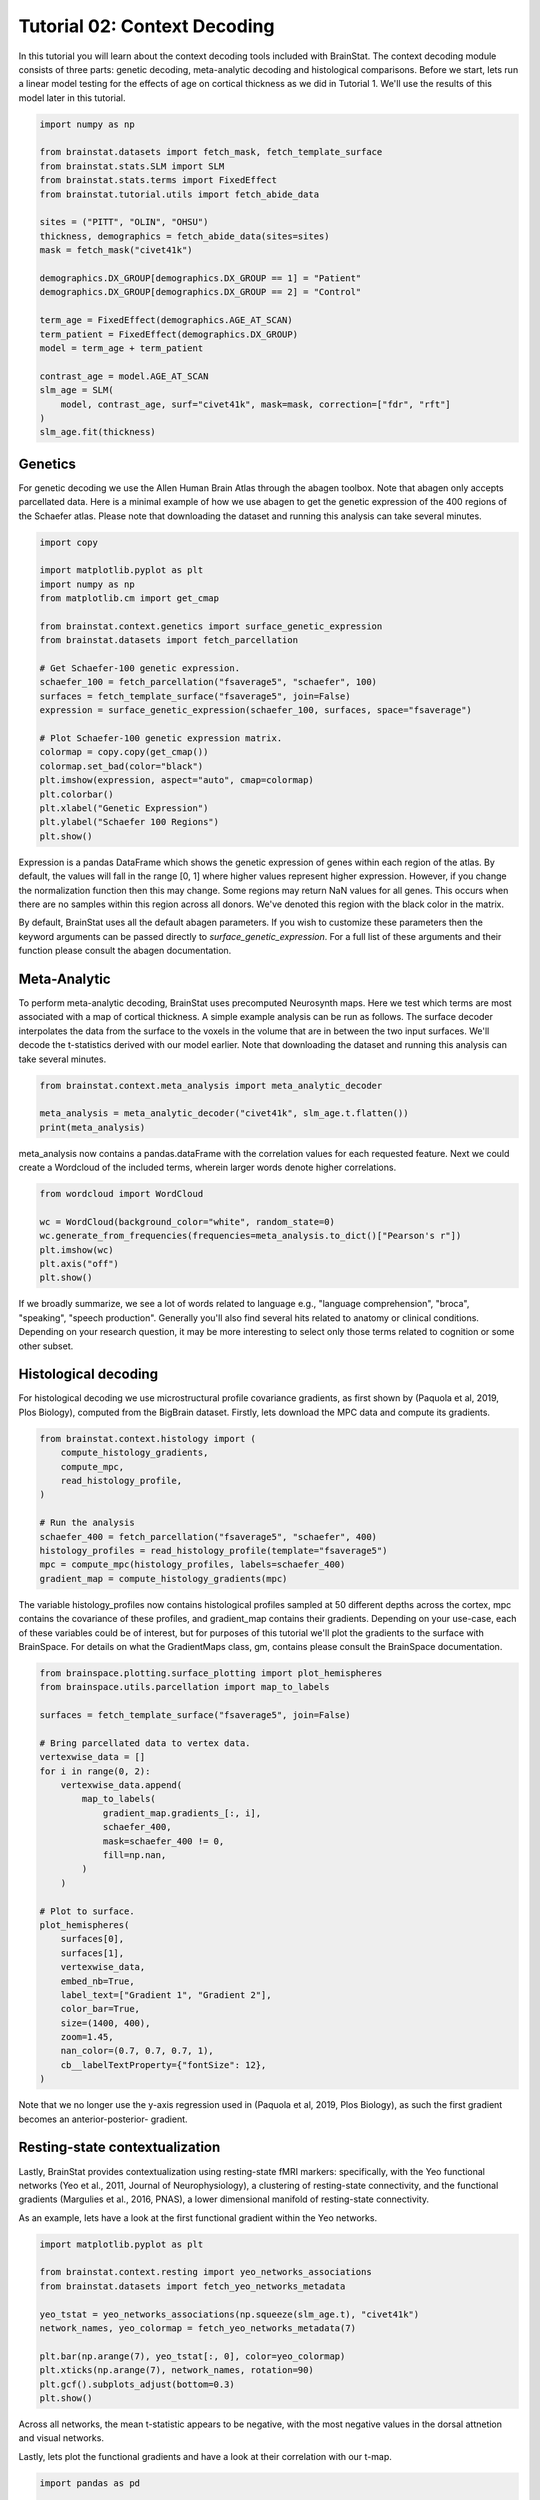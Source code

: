 
.. DO NOT EDIT.
.. THIS FILE WAS AUTOMATICALLY GENERATED BY SPHINX-GALLERY.
.. TO MAKE CHANGES, EDIT THE SOURCE PYTHON FILE:
.. "python/generated_tutorials/plot_tutorial_02_context.py"
.. LINE NUMBERS ARE GIVEN BELOW.

.. only:: html

    .. note::
        :class: sphx-glr-download-link-note

        Click :ref:`here <sphx_glr_download_python_generated_tutorials_plot_tutorial_02_context.py>`
        to download the full example code

.. rst-class:: sphx-glr-example-title

.. _sphx_glr_python_generated_tutorials_plot_tutorial_02_context.py:


Tutorial 02: Context Decoding
=========================================

In this tutorial you will learn about the context decoding tools included with
BrainStat. The context decoding module consists of three parts: genetic
decoding, meta-analytic decoding and histological comparisons. Before we start,
lets run a linear model testing for the effects of age on cortical thickness as
we did in Tutorial 1. We'll use the results of this model later in this
tutorial.

.. GENERATED FROM PYTHON SOURCE LINES 12-37

.. code-block:: default


    import numpy as np

    from brainstat.datasets import fetch_mask, fetch_template_surface
    from brainstat.stats.SLM import SLM
    from brainstat.stats.terms import FixedEffect
    from brainstat.tutorial.utils import fetch_abide_data

    sites = ("PITT", "OLIN", "OHSU")
    thickness, demographics = fetch_abide_data(sites=sites)
    mask = fetch_mask("civet41k")

    demographics.DX_GROUP[demographics.DX_GROUP == 1] = "Patient"
    demographics.DX_GROUP[demographics.DX_GROUP == 2] = "Control"

    term_age = FixedEffect(demographics.AGE_AT_SCAN)
    term_patient = FixedEffect(demographics.DX_GROUP)
    model = term_age + term_patient

    contrast_age = model.AGE_AT_SCAN
    slm_age = SLM(
        model, contrast_age, surf="civet41k", mask=mask, correction=["fdr", "rft"]
    )
    slm_age.fit(thickness)





.. rst-class:: sphx-glr-script-out

 Out:

 .. code-block:: none

    0it [00:00, ?it/s]    Fetching thickness data for subject 1 out of 116: : 0it [00:00, ?it/s]    Fetching thickness data for subject 1 out of 116: : 1it [00:00,  4.38it/s]    Fetching thickness data for subject 2 out of 116: : 1it [00:00,  4.38it/s]    Fetching thickness data for subject 2 out of 116: : 2it [00:00,  4.81it/s]    Fetching thickness data for subject 3 out of 116: : 2it [00:00,  4.81it/s]    Fetching thickness data for subject 3 out of 116: : 3it [00:00,  3.78it/s]    Fetching thickness data for subject 4 out of 116: : 3it [00:00,  3.78it/s]    Fetching thickness data for subject 4 out of 116: : 4it [00:00,  3.99it/s]    Fetching thickness data for subject 5 out of 116: : 4it [00:00,  3.99it/s]    Fetching thickness data for subject 5 out of 116: : 5it [00:01,  4.29it/s]    Fetching thickness data for subject 6 out of 116: : 5it [00:01,  4.29it/s]    Fetching thickness data for subject 6 out of 116: : 6it [00:01,  4.51it/s]    Fetching thickness data for subject 7 out of 116: : 6it [00:01,  4.51it/s]    Fetching thickness data for subject 7 out of 116: : 7it [00:01,  4.65it/s]    Fetching thickness data for subject 8 out of 116: : 7it [00:01,  4.65it/s]    Fetching thickness data for subject 8 out of 116: : 8it [00:01,  4.80it/s]    Fetching thickness data for subject 9 out of 116: : 8it [00:01,  4.80it/s]    Fetching thickness data for subject 9 out of 116: : 9it [00:01,  4.90it/s]    Fetching thickness data for subject 10 out of 116: : 9it [00:01,  4.90it/s]    Fetching thickness data for subject 10 out of 116: : 10it [00:02,  4.98it/s]    Fetching thickness data for subject 11 out of 116: : 10it [00:02,  4.98it/s]    Fetching thickness data for subject 11 out of 116: : 11it [00:02,  5.03it/s]    Fetching thickness data for subject 12 out of 116: : 11it [00:02,  5.03it/s]    Fetching thickness data for subject 12 out of 116: : 12it [00:02,  5.09it/s]    Fetching thickness data for subject 13 out of 116: : 12it [00:02,  5.09it/s]    Fetching thickness data for subject 13 out of 116: : 13it [00:02,  5.10it/s]    Fetching thickness data for subject 14 out of 116: : 13it [00:02,  5.10it/s]    Fetching thickness data for subject 14 out of 116: : 14it [00:02,  4.76it/s]    Fetching thickness data for subject 15 out of 116: : 14it [00:02,  4.76it/s]    Fetching thickness data for subject 15 out of 116: : 15it [00:03,  3.85it/s]    Fetching thickness data for subject 16 out of 116: : 15it [00:03,  3.85it/s]    Fetching thickness data for subject 16 out of 116: : 16it [00:03,  4.12it/s]    Fetching thickness data for subject 17 out of 116: : 16it [00:03,  4.12it/s]    Fetching thickness data for subject 17 out of 116: : 17it [00:03,  4.25it/s]    Fetching thickness data for subject 18 out of 116: : 17it [00:03,  4.25it/s]    Fetching thickness data for subject 18 out of 116: : 18it [00:03,  4.40it/s]    Fetching thickness data for subject 19 out of 116: : 18it [00:03,  4.40it/s]    Fetching thickness data for subject 19 out of 116: : 19it [00:04,  4.58it/s]    Fetching thickness data for subject 20 out of 116: : 19it [00:04,  4.58it/s]    Fetching thickness data for subject 20 out of 116: : 20it [00:04,  4.62it/s]    Fetching thickness data for subject 21 out of 116: : 20it [00:04,  4.62it/s]    Fetching thickness data for subject 21 out of 116: : 21it [00:04,  4.67it/s]    Fetching thickness data for subject 22 out of 116: : 21it [00:04,  4.67it/s]    Fetching thickness data for subject 22 out of 116: : 22it [00:04,  4.77it/s]    Fetching thickness data for subject 23 out of 116: : 22it [00:04,  4.77it/s]    Fetching thickness data for subject 23 out of 116: : 23it [00:05,  4.88it/s]    Fetching thickness data for subject 24 out of 116: : 23it [00:05,  4.88it/s]    Fetching thickness data for subject 24 out of 116: : 24it [00:05,  4.97it/s]    Fetching thickness data for subject 25 out of 116: : 24it [00:05,  4.97it/s]    Fetching thickness data for subject 25 out of 116: : 25it [00:05,  5.06it/s]    Fetching thickness data for subject 26 out of 116: : 25it [00:05,  5.06it/s]    Fetching thickness data for subject 26 out of 116: : 26it [00:05,  5.13it/s]    Fetching thickness data for subject 27 out of 116: : 26it [00:05,  5.13it/s]    Fetching thickness data for subject 27 out of 116: : 27it [00:05,  4.86it/s]    Fetching thickness data for subject 28 out of 116: : 27it [00:05,  4.86it/s]    Fetching thickness data for subject 28 out of 116: : 28it [00:06,  4.87it/s]    Fetching thickness data for subject 29 out of 116: : 28it [00:06,  4.87it/s]    Fetching thickness data for subject 29 out of 116: : 29it [00:06,  4.94it/s]    Fetching thickness data for subject 30 out of 116: : 29it [00:06,  4.94it/s]    Fetching thickness data for subject 30 out of 116: : 30it [00:06,  4.86it/s]    Fetching thickness data for subject 31 out of 116: : 30it [00:06,  4.86it/s]    Fetching thickness data for subject 31 out of 116: : 31it [00:06,  4.08it/s]    Fetching thickness data for subject 32 out of 116: : 31it [00:06,  4.08it/s]    Fetching thickness data for subject 32 out of 116: : 32it [00:06,  4.15it/s]    Fetching thickness data for subject 33 out of 116: : 32it [00:06,  4.15it/s]    Fetching thickness data for subject 33 out of 116: : 33it [00:07,  4.22it/s]    Fetching thickness data for subject 34 out of 116: : 33it [00:07,  4.22it/s]    Fetching thickness data for subject 34 out of 116: : 34it [00:07,  4.41it/s]    Fetching thickness data for subject 35 out of 116: : 34it [00:07,  4.41it/s]    Fetching thickness data for subject 35 out of 116: : 35it [00:07,  4.58it/s]    Fetching thickness data for subject 36 out of 116: : 35it [00:07,  4.58it/s]    Fetching thickness data for subject 36 out of 116: : 36it [00:07,  4.53it/s]    Fetching thickness data for subject 37 out of 116: : 36it [00:07,  4.53it/s]    Fetching thickness data for subject 37 out of 116: : 37it [00:08,  4.60it/s]    Fetching thickness data for subject 38 out of 116: : 37it [00:08,  4.60it/s]    Fetching thickness data for subject 38 out of 116: : 38it [00:08,  4.65it/s]    Fetching thickness data for subject 39 out of 116: : 38it [00:08,  4.65it/s]    Fetching thickness data for subject 39 out of 116: : 39it [00:08,  4.71it/s]    Fetching thickness data for subject 40 out of 116: : 39it [00:08,  4.71it/s]    Fetching thickness data for subject 40 out of 116: : 40it [00:08,  4.84it/s]    Fetching thickness data for subject 41 out of 116: : 40it [00:08,  4.84it/s]    Fetching thickness data for subject 41 out of 116: : 41it [00:08,  4.96it/s]    Fetching thickness data for subject 42 out of 116: : 41it [00:08,  4.96it/s]    Fetching thickness data for subject 42 out of 116: : 42it [00:09,  4.96it/s]    Fetching thickness data for subject 43 out of 116: : 42it [00:09,  4.96it/s]    Fetching thickness data for subject 43 out of 116: : 43it [00:09,  5.02it/s]    Fetching thickness data for subject 44 out of 116: : 43it [00:09,  5.02it/s]    Fetching thickness data for subject 44 out of 116: : 44it [00:09,  5.05it/s]    Fetching thickness data for subject 45 out of 116: : 44it [00:09,  5.05it/s]    Fetching thickness data for subject 45 out of 116: : 45it [00:09,  5.07it/s]    Fetching thickness data for subject 46 out of 116: : 45it [00:09,  5.07it/s]    Fetching thickness data for subject 46 out of 116: : 46it [00:09,  5.12it/s]    Fetching thickness data for subject 47 out of 116: : 46it [00:09,  5.12it/s]    Fetching thickness data for subject 47 out of 116: : 47it [00:10,  5.07it/s]    Fetching thickness data for subject 48 out of 116: : 47it [00:10,  5.07it/s]    Fetching thickness data for subject 48 out of 116: : 48it [00:10,  5.08it/s]    Fetching thickness data for subject 49 out of 116: : 48it [00:10,  5.08it/s]    Fetching thickness data for subject 49 out of 116: : 49it [00:10,  5.14it/s]    Fetching thickness data for subject 50 out of 116: : 49it [00:10,  5.14it/s]    Fetching thickness data for subject 50 out of 116: : 50it [00:10,  5.19it/s]    Fetching thickness data for subject 51 out of 116: : 50it [00:10,  5.19it/s]    Fetching thickness data for subject 51 out of 116: : 51it [00:10,  5.21it/s]    Fetching thickness data for subject 52 out of 116: : 51it [00:10,  5.21it/s]    Fetching thickness data for subject 52 out of 116: : 52it [00:10,  5.19it/s]    Fetching thickness data for subject 53 out of 116: : 52it [00:10,  5.19it/s]    Fetching thickness data for subject 53 out of 116: : 53it [00:11,  5.17it/s]    Fetching thickness data for subject 54 out of 116: : 53it [00:11,  5.17it/s]    Fetching thickness data for subject 54 out of 116: : 54it [00:11,  5.17it/s]    Fetching thickness data for subject 55 out of 116: : 54it [00:11,  5.17it/s]    Fetching thickness data for subject 55 out of 116: : 55it [00:11,  5.17it/s]    Fetching thickness data for subject 56 out of 116: : 55it [00:11,  5.17it/s]    Fetching thickness data for subject 56 out of 116: : 56it [00:11,  5.19it/s]    Fetching thickness data for subject 57 out of 116: : 56it [00:11,  5.19it/s]    Fetching thickness data for subject 57 out of 116: : 57it [00:11,  5.21it/s]    Fetching thickness data for subject 58 out of 116: : 57it [00:11,  5.21it/s]    Fetching thickness data for subject 58 out of 116: : 58it [00:12,  5.16it/s]    Fetching thickness data for subject 59 out of 116: : 58it [00:12,  5.16it/s]    Fetching thickness data for subject 59 out of 116: : 59it [00:12,  5.12it/s]    Fetching thickness data for subject 60 out of 116: : 59it [00:12,  5.12it/s]    Fetching thickness data for subject 60 out of 116: : 60it [00:12,  5.15it/s]    Fetching thickness data for subject 61 out of 116: : 60it [00:12,  5.15it/s]    Fetching thickness data for subject 61 out of 116: : 61it [00:12,  4.71it/s]    Fetching thickness data for subject 62 out of 116: : 61it [00:12,  4.71it/s]    Fetching thickness data for subject 62 out of 116: : 62it [00:13,  4.67it/s]    Fetching thickness data for subject 63 out of 116: : 62it [00:13,  4.67it/s]    Fetching thickness data for subject 63 out of 116: : 63it [00:13,  4.69it/s]    Fetching thickness data for subject 64 out of 116: : 63it [00:13,  4.69it/s]    Fetching thickness data for subject 64 out of 116: : 64it [00:13,  4.83it/s]    Fetching thickness data for subject 65 out of 116: : 64it [00:13,  4.83it/s]    Fetching thickness data for subject 65 out of 116: : 65it [00:13,  4.93it/s]    Fetching thickness data for subject 66 out of 116: : 65it [00:13,  4.93it/s]    Fetching thickness data for subject 66 out of 116: : 66it [00:13,  5.03it/s]    Fetching thickness data for subject 67 out of 116: : 66it [00:13,  5.03it/s]    Fetching thickness data for subject 67 out of 116: : 67it [00:13,  5.10it/s]    Fetching thickness data for subject 68 out of 116: : 67it [00:13,  5.10it/s]    Fetching thickness data for subject 68 out of 116: : 68it [00:14,  5.08it/s]    Fetching thickness data for subject 69 out of 116: : 68it [00:14,  5.08it/s]    Fetching thickness data for subject 69 out of 116: : 69it [00:14,  5.11it/s]    Fetching thickness data for subject 70 out of 116: : 69it [00:14,  5.11it/s]    Fetching thickness data for subject 70 out of 116: : 70it [00:14,  5.16it/s]    Fetching thickness data for subject 71 out of 116: : 70it [00:14,  5.16it/s]    Fetching thickness data for subject 71 out of 116: : 71it [00:14,  5.14it/s]    Fetching thickness data for subject 72 out of 116: : 71it [00:14,  5.14it/s]    Fetching thickness data for subject 72 out of 116: : 72it [00:14,  5.19it/s]    Fetching thickness data for subject 73 out of 116: : 72it [00:14,  5.19it/s]    Fetching thickness data for subject 73 out of 116: : 73it [00:15,  5.16it/s]    Fetching thickness data for subject 74 out of 116: : 73it [00:15,  5.16it/s]    Fetching thickness data for subject 74 out of 116: : 74it [00:15,  5.13it/s]    Fetching thickness data for subject 75 out of 116: : 74it [00:15,  5.13it/s]    Fetching thickness data for subject 75 out of 116: : 75it [00:15,  5.16it/s]    Fetching thickness data for subject 76 out of 116: : 75it [00:15,  5.16it/s]    Fetching thickness data for subject 76 out of 116: : 76it [00:15,  4.96it/s]    Fetching thickness data for subject 77 out of 116: : 76it [00:15,  4.96it/s]    Fetching thickness data for subject 77 out of 116: : 77it [00:15,  5.04it/s]    Fetching thickness data for subject 78 out of 116: : 77it [00:15,  5.04it/s]    Fetching thickness data for subject 78 out of 116: : 78it [00:16,  4.97it/s]    Fetching thickness data for subject 79 out of 116: : 78it [00:16,  4.97it/s]    Fetching thickness data for subject 79 out of 116: : 79it [00:16,  4.96it/s]    Fetching thickness data for subject 80 out of 116: : 79it [00:16,  4.96it/s]    Fetching thickness data for subject 80 out of 116: : 80it [00:16,  5.04it/s]    Fetching thickness data for subject 81 out of 116: : 80it [00:16,  5.04it/s]    Fetching thickness data for subject 81 out of 116: : 81it [00:16,  4.99it/s]    Fetching thickness data for subject 82 out of 116: : 81it [00:16,  4.99it/s]    Fetching thickness data for subject 82 out of 116: : 82it [00:16,  4.98it/s]    Fetching thickness data for subject 83 out of 116: : 82it [00:16,  4.98it/s]    Fetching thickness data for subject 83 out of 116: : 83it [00:17,  5.06it/s]    Fetching thickness data for subject 84 out of 116: : 83it [00:17,  5.06it/s]    Fetching thickness data for subject 84 out of 116: : 84it [00:17,  5.08it/s]    Fetching thickness data for subject 85 out of 116: : 84it [00:17,  5.08it/s]    Fetching thickness data for subject 85 out of 116: : 85it [00:17,  5.12it/s]    Fetching thickness data for subject 86 out of 116: : 85it [00:17,  5.12it/s]    Fetching thickness data for subject 86 out of 116: : 86it [00:17,  4.97it/s]    Fetching thickness data for subject 87 out of 116: : 86it [00:17,  4.97it/s]    Fetching thickness data for subject 87 out of 116: : 87it [00:18,  4.12it/s]    Fetching thickness data for subject 88 out of 116: : 87it [00:18,  4.12it/s]    Fetching thickness data for subject 88 out of 116: : 88it [00:18,  3.81it/s]    Fetching thickness data for subject 89 out of 116: : 88it [00:18,  3.81it/s]    Fetching thickness data for subject 89 out of 116: : 89it [00:18,  3.19it/s]    Fetching thickness data for subject 90 out of 116: : 89it [00:18,  3.19it/s]    Fetching thickness data for subject 90 out of 116: : 90it [00:19,  2.75it/s]    Fetching thickness data for subject 91 out of 116: : 90it [00:19,  2.75it/s]    Fetching thickness data for subject 91 out of 116: : 91it [00:19,  2.91it/s]    Fetching thickness data for subject 92 out of 116: : 91it [00:19,  2.91it/s]    Fetching thickness data for subject 92 out of 116: : 92it [00:19,  3.21it/s]    Fetching thickness data for subject 93 out of 116: : 92it [00:19,  3.21it/s]    Fetching thickness data for subject 93 out of 116: : 93it [00:20,  3.49it/s]    Fetching thickness data for subject 94 out of 116: : 93it [00:20,  3.49it/s]    Fetching thickness data for subject 94 out of 116: : 94it [00:20,  2.95it/s]    Fetching thickness data for subject 95 out of 116: : 94it [00:20,  2.95it/s]    Fetching thickness data for subject 95 out of 116: : 95it [00:20,  2.91it/s]    Fetching thickness data for subject 96 out of 116: : 95it [00:20,  2.91it/s]    Fetching thickness data for subject 96 out of 116: : 96it [00:21,  3.08it/s]    Fetching thickness data for subject 97 out of 116: : 96it [00:21,  3.08it/s]    Fetching thickness data for subject 97 out of 116: : 97it [00:21,  3.41it/s]    Fetching thickness data for subject 98 out of 116: : 97it [00:21,  3.41it/s]    Fetching thickness data for subject 98 out of 116: : 98it [00:21,  3.77it/s]    Fetching thickness data for subject 99 out of 116: : 98it [00:21,  3.77it/s]    Fetching thickness data for subject 99 out of 116: : 99it [00:21,  3.89it/s]    Fetching thickness data for subject 100 out of 116: : 99it [00:21,  3.89it/s]    Fetching thickness data for subject 100 out of 116: : 100it [00:22,  3.74it/s]    Fetching thickness data for subject 101 out of 116: : 100it [00:22,  3.74it/s]    Fetching thickness data for subject 101 out of 116: : 101it [00:22,  3.89it/s]    Fetching thickness data for subject 102 out of 116: : 101it [00:22,  3.89it/s]    Fetching thickness data for subject 102 out of 116: : 102it [00:22,  3.93it/s]    Fetching thickness data for subject 103 out of 116: : 102it [00:22,  3.93it/s]    Fetching thickness data for subject 103 out of 116: : 103it [00:22,  4.07it/s]    Fetching thickness data for subject 104 out of 116: : 103it [00:22,  4.07it/s]    Fetching thickness data for subject 104 out of 116: : 104it [00:23,  4.30it/s]    Fetching thickness data for subject 105 out of 116: : 104it [00:23,  4.30it/s]    Fetching thickness data for subject 105 out of 116: : 105it [00:23,  4.47it/s]    Fetching thickness data for subject 106 out of 116: : 105it [00:23,  4.47it/s]    Fetching thickness data for subject 106 out of 116: : 106it [00:23,  3.36it/s]    Fetching thickness data for subject 107 out of 116: : 106it [00:23,  3.36it/s]    Fetching thickness data for subject 107 out of 116: : 107it [00:24,  3.35it/s]    Fetching thickness data for subject 108 out of 116: : 107it [00:24,  3.35it/s]    Fetching thickness data for subject 108 out of 116: : 108it [00:24,  3.43it/s]    Fetching thickness data for subject 109 out of 116: : 108it [00:24,  3.43it/s]    Fetching thickness data for subject 109 out of 116: : 109it [00:24,  3.78it/s]    Fetching thickness data for subject 110 out of 116: : 109it [00:24,  3.78it/s]    Fetching thickness data for subject 110 out of 116: : 110it [00:24,  3.82it/s]    Fetching thickness data for subject 111 out of 116: : 110it [00:24,  3.82it/s]    Fetching thickness data for subject 111 out of 116: : 111it [00:24,  3.99it/s]    Fetching thickness data for subject 112 out of 116: : 111it [00:24,  3.99it/s]    Fetching thickness data for subject 112 out of 116: : 112it [00:25,  4.17it/s]    Fetching thickness data for subject 113 out of 116: : 112it [00:25,  4.17it/s]    Fetching thickness data for subject 113 out of 116: : 113it [00:25,  4.31it/s]    Fetching thickness data for subject 114 out of 116: : 113it [00:25,  4.31it/s]    Fetching thickness data for subject 114 out of 116: : 114it [00:25,  4.28it/s]    Fetching thickness data for subject 115 out of 116: : 114it [00:25,  4.28it/s]    Fetching thickness data for subject 115 out of 116: : 115it [00:25,  3.67it/s]    Fetching thickness data for subject 116 out of 116: : 115it [00:25,  3.67it/s]    Fetching thickness data for subject 116 out of 116: : 116it [00:26,  3.73it/s]    Fetching thickness data for subject 116 out of 116: : 116it [00:26,  4.42it/s]
    /Users/reinder/GitHub/BrainStat/docs/python/tutorials/plot_tutorial_02_context.py:24: SettingWithCopyWarning:


    A value is trying to be set on a copy of a slice from a DataFrame

    See the caveats in the documentation: https://pandas.pydata.org/pandas-docs/stable/user_guide/indexing.html#returning-a-view-versus-a-copy

    /Users/reinder/GitHub/BrainStat/docs/python/tutorials/plot_tutorial_02_context.py:25: SettingWithCopyWarning:


    A value is trying to be set on a copy of a slice from a DataFrame

    See the caveats in the documentation: https://pandas.pydata.org/pandas-docs/stable/user_guide/indexing.html#returning-a-view-versus-a-copy





.. GENERATED FROM PYTHON SOURCE LINES 38-46

Genetics
--------

For genetic decoding we use the Allen Human Brain Atlas through the abagen
toolbox. Note that abagen only accepts parcellated data. Here is a minimal
example of how we use abagen to get the genetic expression of the 400 regions
of the Schaefer atlas. Please note that downloading the dataset and running this
analysis can take several minutes.

.. GENERATED FROM PYTHON SOURCE LINES 46-70

.. code-block:: default


    import copy

    import matplotlib.pyplot as plt
    import numpy as np
    from matplotlib.cm import get_cmap

    from brainstat.context.genetics import surface_genetic_expression
    from brainstat.datasets import fetch_parcellation

    # Get Schaefer-100 genetic expression.
    schaefer_100 = fetch_parcellation("fsaverage5", "schaefer", 100)
    surfaces = fetch_template_surface("fsaverage5", join=False)
    expression = surface_genetic_expression(schaefer_100, surfaces, space="fsaverage")

    # Plot Schaefer-100 genetic expression matrix.
    colormap = copy.copy(get_cmap())
    colormap.set_bad(color="black")
    plt.imshow(expression, aspect="auto", cmap=colormap)
    plt.colorbar()
    plt.xlabel("Genetic Expression")
    plt.ylabel("Schaefer 100 Regions")
    plt.show()




.. image:: /python/generated_tutorials/images/sphx_glr_plot_tutorial_02_context_001.png
    :alt: plot tutorial 02 context
    :class: sphx-glr-single-img





.. GENERATED FROM PYTHON SOURCE LINES 71-92

Expression is a pandas DataFrame which shows the genetic expression of genes
within each region of the atlas. By default, the values will fall in the range
[0, 1] where higher values represent higher expression. However, if you change
the normalization function then this may change. Some regions may return NaN
values for all genes. This occurs when there are no samples within this
region across all donors. We've denoted this region with the black color in the
matrix.

By default, BrainStat uses all the default abagen parameters. If you wish to
customize these parameters then the keyword arguments can be passed directly
to `surface_genetic_expression`. For a full list of these arguments and their
function please consult the abagen documentation.

Meta-Analytic
-------------
To perform meta-analytic decoding, BrainStat uses precomputed Neurosynth maps.
Here we test which terms are most associated with a map of cortical thickness.
A simple example analysis can be run as follows. The surface decoder
interpolates the data from the surface to the voxels in the volume that are in
between the two input surfaces. We'll decode the t-statistics derived with our model
earlier. Note that downloading the dataset and running this analysis can take several minutes.

.. GENERATED FROM PYTHON SOURCE LINES 92-98

.. code-block:: default


    from brainstat.context.meta_analysis import meta_analytic_decoder

    meta_analysis = meta_analytic_decoder("civet41k", slm_age.t.flatten())
    print(meta_analysis)





.. rst-class:: sphx-glr-script-out

 Out:

 .. code-block:: none

                         Pearson's r
    aphasia                 0.235244
    temporal pole           0.227986
    pole                    0.226801
    stroke                  0.208043
    silent                  0.198952
    ...                          ...
    cortex precuneus       -0.186695
    precuneus posterior    -0.199008
    virtual                -0.202482
    retrosplenial          -0.217467
    navigation             -0.284911

    [3228 rows x 1 columns]




.. GENERATED FROM PYTHON SOURCE LINES 99-102

meta_analysis now contains a pandas.dataFrame with the correlation values for
each requested feature. Next we could create a Wordcloud of the included terms, 
wherein larger words denote higher correlations. 

.. GENERATED FROM PYTHON SOURCE LINES 102-111

.. code-block:: default

    from wordcloud import WordCloud

    wc = WordCloud(background_color="white", random_state=0)
    wc.generate_from_frequencies(frequencies=meta_analysis.to_dict()["Pearson's r"])
    plt.imshow(wc)
    plt.axis("off")
    plt.show()





.. image:: /python/generated_tutorials/images/sphx_glr_plot_tutorial_02_context_002.png
    :alt: plot tutorial 02 context
    :class: sphx-glr-single-img





.. GENERATED FROM PYTHON SOURCE LINES 112-124

If we broadly summarize, we see a lot of words related to language e.g.,
"language comprehension", "broca", "speaking", "speech production". 
Generally you'll also find several hits related to anatomy or clinical conditions. 
Depending on your research question, it may be more interesting to
select only those terms related to cognition or some other subset. 

Histological decoding
---------------------
For histological decoding we use microstructural profile covariance gradients,
as first shown by (Paquola et al, 2019, Plos Biology), computed from the
BigBrain dataset. Firstly, lets download the MPC data and compute its
gradients.

.. GENERATED FROM PYTHON SOURCE LINES 124-138

.. code-block:: default


    from brainstat.context.histology import (
        compute_histology_gradients,
        compute_mpc,
        read_histology_profile,
    )

    # Run the analysis
    schaefer_400 = fetch_parcellation("fsaverage5", "schaefer", 400)
    histology_profiles = read_histology_profile(template="fsaverage5")
    mpc = compute_mpc(histology_profiles, labels=schaefer_400)
    gradient_map = compute_histology_gradients(mpc)






.. rst-class:: sphx-glr-script-out

 Out:

 .. code-block:: none

    /Users/reinder/GitHub/BrainStat/brainstat/context/histology.py:103: RuntimeWarning:

    divide by zero encountered in true_divide

    /Users/reinder/GitHub/BrainStat/brainstat/context/histology.py:103: RuntimeWarning:

    invalid value encountered in log





.. GENERATED FROM PYTHON SOURCE LINES 139-146

The variable histology_profiles now contains histological profiles sampled at
50 different depths across the cortex, mpc contains the covariance of these
profiles, and gradient_map contains their gradients. Depending on your
use-case, each of these variables could be of interest, but for purposes of
this tutorial we'll plot the gradients to the surface with BrainSpace. For
details on what the GradientMaps class, gm, contains please consult the
BrainSpace documentation.

.. GENERATED FROM PYTHON SOURCE LINES 146-178

.. code-block:: default


    from brainspace.plotting.surface_plotting import plot_hemispheres
    from brainspace.utils.parcellation import map_to_labels

    surfaces = fetch_template_surface("fsaverage5", join=False)

    # Bring parcellated data to vertex data.
    vertexwise_data = []
    for i in range(0, 2):
        vertexwise_data.append(
            map_to_labels(
                gradient_map.gradients_[:, i],
                schaefer_400,
                mask=schaefer_400 != 0,
                fill=np.nan,
            )
        )

    # Plot to surface.
    plot_hemispheres(
        surfaces[0],
        surfaces[1],
        vertexwise_data,
        embed_nb=True,
        label_text=["Gradient 1", "Gradient 2"],
        color_bar=True,
        size=(1400, 400),
        zoom=1.45,
        nan_color=(0.7, 0.7, 0.7, 1),
        cb__labelTextProperty={"fontSize": 12},
    )




.. image:: /python/generated_tutorials/images/sphx_glr_plot_tutorial_02_context_003.png
    :alt: plot tutorial 02 context
    :class: sphx-glr-single-img


.. rst-class:: sphx-glr-script-out

 Out:

 .. code-block:: none

    /Users/reinder/opt/miniconda3/envs/python3.8/lib/python3.8/site-packages/brainspace/plotting/base.py:287: UserWarning:

    Interactive mode requires 'panel'. Setting 'interactive=False'


    <IPython.core.display.Image object>



.. GENERATED FROM PYTHON SOURCE LINES 179-193

Note that we no longer use the y-axis regression used in (Paquola et al, 2019,
Plos Biology), as such the first gradient becomes an anterior-posterior-
gradient.

Resting-state contextualization
-------------------------------
Lastly, BrainStat provides contextualization using resting-state fMRI markers:
specifically, with the Yeo functional networks (Yeo et al., 2011, Journal of
Neurophysiology), a clustering of resting-state connectivity, and the
functional gradients (Margulies et al., 2016, PNAS), a lower dimensional
manifold of resting-state connectivity.

As an example, lets have a look at the first functional gradient within the
Yeo networks.

.. GENERATED FROM PYTHON SOURCE LINES 193-209

.. code-block:: default



    import matplotlib.pyplot as plt

    from brainstat.context.resting import yeo_networks_associations
    from brainstat.datasets import fetch_yeo_networks_metadata

    yeo_tstat = yeo_networks_associations(np.squeeze(slm_age.t), "civet41k")
    network_names, yeo_colormap = fetch_yeo_networks_metadata(7)

    plt.bar(np.arange(7), yeo_tstat[:, 0], color=yeo_colormap)
    plt.xticks(np.arange(7), network_names, rotation=90)
    plt.gcf().subplots_adjust(bottom=0.3)
    plt.show()





.. image:: /python/generated_tutorials/images/sphx_glr_plot_tutorial_02_context_004.png
    :alt: plot tutorial 02 context
    :class: sphx-glr-single-img





.. GENERATED FROM PYTHON SOURCE LINES 210-215

Across all networks, the mean t-statistic appears to be negative, with the
most negative values in the dorsal attnetion and visual networks.

Lastly, lets plot the functional gradients and have a look at their correlation
with our t-map.

.. GENERATED FROM PYTHON SOURCE LINES 215-236

.. code-block:: default



    import pandas as pd

    from brainstat.datasets import fetch_gradients

    surfaces_civet = fetch_template_surface("civet41k", join=False)
    functional_gradients = fetch_gradients("civet41k", "margulies2016")

    plot_hemispheres(
        surfaces_civet[0],
        surfaces_civet[1],
        functional_gradients[:, 0:3].T,
        color_bar=True,
        label_text=["Gradient 1", "Gradient 2", "Gradient 3"],
        embed_nb=True,
        size=(1400, 600),
        zoom=1.45,
        cb__labelTextProperty={"fontSize": 12},
    )




.. image:: /python/generated_tutorials/images/sphx_glr_plot_tutorial_02_context_005.png
    :alt: plot tutorial 02 context
    :class: sphx-glr-single-img


.. rst-class:: sphx-glr-script-out

 Out:

 .. code-block:: none

    /Users/reinder/opt/miniconda3/envs/python3.8/lib/python3.8/site-packages/brainspace/plotting/base.py:287: UserWarning:

    Interactive mode requires 'panel'. Setting 'interactive=False'


    <IPython.core.display.Image object>



.. GENERATED FROM PYTHON SOURCE LINES 237-242

.. code-block:: default


    r = pd.DataFrame(functional_gradients[:, 0:3]).corrwith(pd.Series(slm_age.t.flatten()))
    print(r)






.. rst-class:: sphx-glr-script-out

 Out:

 .. code-block:: none

    0    0.046822
    1    0.169228
    2    0.107790
    dtype: float64




.. GENERATED FROM PYTHON SOURCE LINES 243-256

It seems the correlations are quite low. However, we'll need some more complex
tests to assess statistical significance. There are many ways to compare these
gradients to cortical markerss. In general, we recommend using corrections for
spatial autocorrelation which are implemented in BrainSpace. We'll show a
correction with spin test in this tutorial; for other methods and further
details please consult the BrainSpace tutorials.

In a spin test we compare the empirical correlation between the gradient and
the cortical marker to a distribution of correlations derived from data
rotated across the cortical surface. The p-value then depends on the
percentile of the empirical correlation within the permuted distribution. As
we do not have a CIVET sphere included with BrainStat, we'll use BrainSpace's
template data on fslr32k.

.. GENERATED FROM PYTHON SOURCE LINES 256-291

.. code-block:: default



    from brainspace.datasets import load_conte69, load_marker
    from brainspace.null_models import SpinPermutations

    sphere_left, sphere_right = load_conte69(as_sphere=True)
    thickness_left, thickness_right = load_marker("thickness", join=False)
    thickness = load_marker("thickness", join=True)
    functional_gradients_fslr = fetch_gradients("fslr32k", "margulies2016")

    # Run spin test with 100 permutations (note: we generally recommend >=1000)
    n_rep = 100
    sp = SpinPermutations(n_rep=n_rep, random_state=2021)
    sp.fit(sphere_left, points_rh=sphere_right)
    thickness_rotated = np.hstack(sp.randomize(thickness_left, thickness_right))

    # Compute correlation between empirical and permuted data.
    mask = ~np.isnan(functional_gradients_fslr[:, 0]) & ~np.isnan(thickness)
    r_empirical = np.corrcoef(functional_gradients_fslr[mask, 0], thickness[mask])[0, 1]
    r_permuted = np.zeros(n_rep)
    for i in range(n_rep):
        mask = ~np.isnan(functional_gradients_fslr[:, 0]) & ~np.isnan(
            thickness_rotated[i, :]
        )
        r_permuted[i] = np.corrcoef(
            functional_gradients_fslr[mask, 0], thickness_rotated[i, mask]
        )[1:, 0]

    # Significance depends on whether we do a one-tailed or two-tailed test.
    # If one-tailed it depends on in which direction the test is.
    p_value_right_tailed = np.mean(r_empirical > r_permuted)
    p_value_left_tailed = np.mean(r_empirical < r_permuted)
    p_value_two_tailed = np.minimum(p_value_right_tailed, p_value_left_tailed) * 2
    print(f"Two tailed p-value: {p_value_two_tailed}")





.. rst-class:: sphx-glr-script-out

 Out:

 .. code-block:: none

    Two tailed p-value: 0.02




.. GENERATED FROM PYTHON SOURCE LINES 292-296

That concludes the tutorials of BrainStat. If anything is unclear, or if you
think you've found a bug, please post it to the Issues page of our Github.

Happy BrainStating!


.. rst-class:: sphx-glr-timing

   **Total running time of the script:** ( 3 minutes  38.651 seconds)


.. _sphx_glr_download_python_generated_tutorials_plot_tutorial_02_context.py:


.. only :: html

 .. container:: sphx-glr-footer
    :class: sphx-glr-footer-example



  .. container:: sphx-glr-download sphx-glr-download-python

     :download:`Download Python source code: plot_tutorial_02_context.py <plot_tutorial_02_context.py>`



  .. container:: sphx-glr-download sphx-glr-download-jupyter

     :download:`Download Jupyter notebook: plot_tutorial_02_context.ipynb <plot_tutorial_02_context.ipynb>`


.. only:: html

 .. rst-class:: sphx-glr-signature

    `Gallery generated by Sphinx-Gallery <https://sphinx-gallery.github.io>`_
